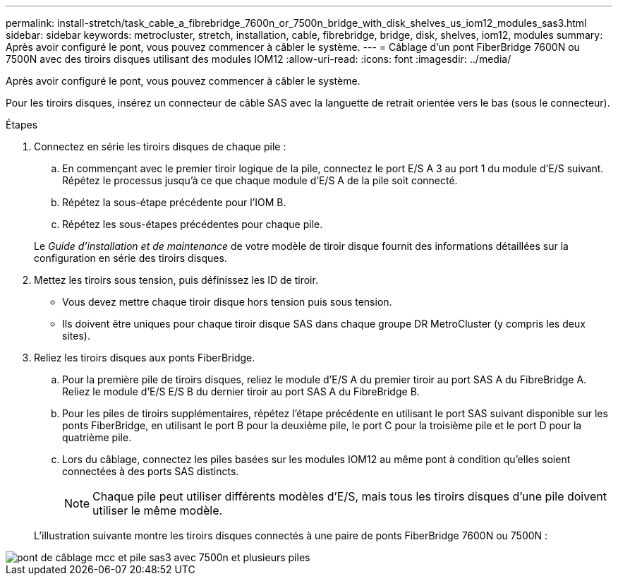 ---
permalink: install-stretch/task_cable_a_fibrebridge_7600n_or_7500n_bridge_with_disk_shelves_us_iom12_modules_sas3.html 
sidebar: sidebar 
keywords: metrocluster, stretch, installation, cable, fibrebridge, bridge, disk, shelves, iom12, modules 
summary: Après avoir configuré le pont, vous pouvez commencer à câbler le système. 
---
= Câblage d'un pont FiberBridge 7600N ou 7500N avec des tiroirs disques utilisant des modules IOM12
:allow-uri-read: 
:icons: font
:imagesdir: ../media/


[role="lead"]
Après avoir configuré le pont, vous pouvez commencer à câbler le système.

Pour les tiroirs disques, insérez un connecteur de câble SAS avec la languette de retrait orientée vers le bas (sous le connecteur).

.Étapes
. Connectez en série les tiroirs disques de chaque pile :
+
.. En commençant avec le premier tiroir logique de la pile, connectez le port E/S A 3 au port 1 du module d'E/S suivant. Répétez le processus jusqu'à ce que chaque module d'E/S A de la pile soit connecté.
.. Répétez la sous-étape précédente pour l'IOM B.
.. Répétez les sous-étapes précédentes pour chaque pile.


+
Le _Guide d'installation et de maintenance_ de votre modèle de tiroir disque fournit des informations détaillées sur la configuration en série des tiroirs disques.

. Mettez les tiroirs sous tension, puis définissez les ID de tiroir.
+
** Vous devez mettre chaque tiroir disque hors tension puis sous tension.
** Ils doivent être uniques pour chaque tiroir disque SAS dans chaque groupe DR MetroCluster (y compris les deux sites).


. Reliez les tiroirs disques aux ponts FiberBridge.
+
.. Pour la première pile de tiroirs disques, reliez le module d'E/S A du premier tiroir au port SAS A du FibreBridge A. Reliez le module d'E/S E/S B du dernier tiroir au port SAS A du FibreBridge B.
.. Pour les piles de tiroirs supplémentaires, répétez l'étape précédente en utilisant le port SAS suivant disponible sur les ponts FiberBridge, en utilisant le port B pour la deuxième pile, le port C pour la troisième pile et le port D pour la quatrième pile.
.. Lors du câblage, connectez les piles basées sur les modules IOM12 au même pont à condition qu'elles soient connectées à des ports SAS distincts.
+

NOTE: Chaque pile peut utiliser différents modèles d'E/S, mais tous les tiroirs disques d'une pile doivent utiliser le même modèle.



+
L'illustration suivante montre les tiroirs disques connectés à une paire de ponts FiberBridge 7600N ou 7500N :



image::../media/mcc_cabling_bridge_and_sas3_stack_with_7500n_and_multiple_stacks.gif[pont de câblage mcc et pile sas3 avec 7500n et plusieurs piles]
